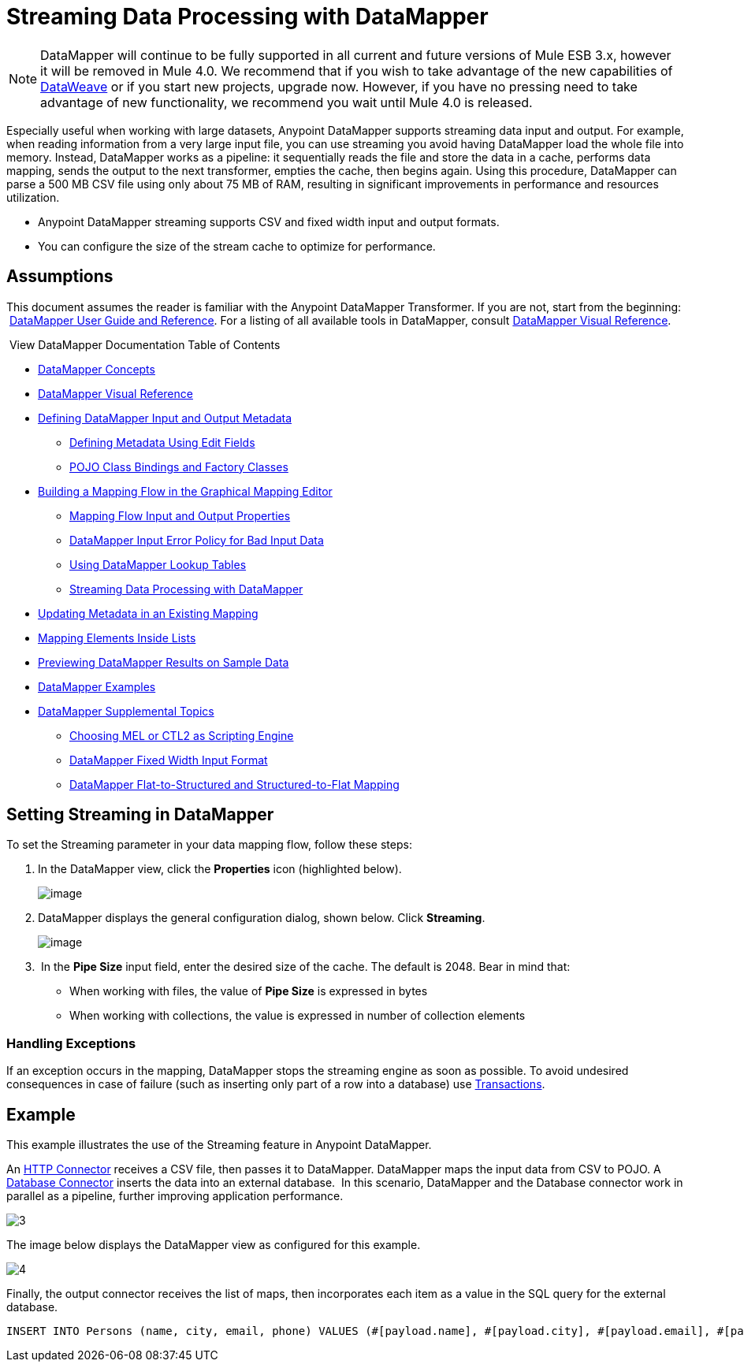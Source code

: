 = Streaming Data Processing with DataMapper
:keywords: datamapper

[NOTE]
DataMapper will continue to be fully supported in all current and future versions of Mule ESB 3.x, however it will be removed in Mule 4.0. We recommend that if you wish to take advantage of the new capabilities of link:https://developer.mulesoft.com/docs/display/current/DataWeave[DataWeave] or if you start new projects, upgrade now. However, if you have no pressing need to take advantage of new functionality, we recommend you wait until Mule 4.0 is released.


Especially useful when working with large datasets, Anypoint DataMapper supports streaming data input and output. For example, when reading information from a very large input file, you can use streaming you avoid having DataMapper load the whole file into memory. Instead, DataMapper works as a pipeline: it sequentially reads the file and store the data in a cache, performs data mapping, sends the output to the next transformer, empties the cache, then begins again. Using this procedure, DataMapper can parse a 500 MB CSV file using only about 75 MB of RAM, resulting in significant improvements in performance and resources utilization.

* Anypoint DataMapper streaming supports CSV and fixed width input and output formats.
* You can configure the size of the stream cache to optimize for performance.

== Assumptions

This document assumes the reader is familiar with the Anypoint DataMapper Transformer. If you are not, start from the beginning:  link:/documentation/display/current/Datamapper+User+Guide+and+Reference[DataMapper User Guide and Reference]. For a listing of all available tools in DataMapper, consult link:/documentation/display/current/DataMapper+Visual+Reference[DataMapper Visual Reference].

 View DataMapper Documentation Table of Contents

* link:/documentation/display/current/DataMapper+Concepts[DataMapper Concepts]
* link:/documentation/display/current/DataMapper+Visual+Reference[DataMapper Visual Reference]
* link:/documentation/display/current/Defining+DataMapper+Input+and+Output+Metadata[Defining DataMapper Input and Output Metadata]
** link:/documentation/display/current/Defining+Metadata+Using+Edit+Fields[Defining Metadata Using Edit Fields]
** link:/documentation/display/current/POJO+Class+Bindings+and+Factory+Classes[POJO Class Bindings and Factory Classes]
* link:/documentation/display/current/Building+a+Mapping+Flow+in+the+Graphical+Mapping+Editor[Building a Mapping Flow in the Graphical Mapping Editor]
** link:/documentation/display/current/Mapping+Flow+Input+and+Output+Properties[Mapping Flow Input and Output Properties]
** link:/documentation/display/current/DataMapper+Input+Error+Policy+for+Bad+Input+Data[DataMapper Input Error Policy for Bad Input Data]
** link:/documentation/display/current/Using+DataMapper+Lookup+Tables[Using DataMapper Lookup Tables]
** link:/documentation/display/current/Streaming+Data+Processing+with+DataMapper[Streaming Data Processing with DataMapper]
* link:/documentation/display/current/Updating+Metadata+in+an+Existing+Mapping[Updating Metadata in an Existing Mapping]
* link:/documentation/display/current/Mapping+Elements+Inside+Lists[Mapping Elements Inside Lists]
* link:/documentation/display/current/Previewing+DataMapper+Results+on+Sample+Data[Previewing DataMapper Results on Sample Data]
* link:/documentation/display/current/DataMapper+Examples[DataMapper Examples]
* link:/documentation/display/current/DataMapper+Supplemental+Topics[DataMapper Supplemental Topics]
** link:/documentation/display/current/Choosing+MEL+or+CTL2+as+Scripting+Engine[Choosing MEL or CTL2 as Scripting Engine]
** link:/documentation/display/current/DataMapper+Fixed+Width+Input+Format[DataMapper Fixed Width Input Format]
** link:/documentation/display/current/DataMapper+Flat-to-Structured+and+Structured-to-Flat+Mapping[DataMapper Flat-to-Structured and Structured-to-Flat Mapping]

== Setting Streaming in DataMapper

To set the Streaming parameter in your data mapping flow, follow these steps:

. In the DataMapper view, click the *Properties* icon (highlighted below).
+
image:/documentation/download/attachments/123699461/1.png?version=1&modificationDate=1423075007474[image]

. DataMapper displays the general configuration dialog, shown below. Click *Streaming*.
+
image:/documentation/download/attachments/123699461/2.png?version=1&modificationDate=1423075225271[image]

.  In the *Pipe Size* input field, enter the desired size of the cache. The default is 2048. Bear in mind that:
* When working with files, the value of *Pipe Size* is expressed in bytes
* When working with collections, the value is expressed in number of collection elements

=== Handling Exceptions

If an exception occurs in the mapping, DataMapper stops the streaming engine as soon as possible. To avoid undesired consequences in case of failure (such as inserting only part of a row into a database) use link:/documentation/display/current/Transactions+Configuration+Reference[Transactions].

== Example

This example illustrates the use of the Streaming feature in Anypoint DataMapper.

An link:/documentation/display/current/HTTP+Connector[HTTP Connector] receives a CSV file, then passes it to DataMapper. DataMapper maps the input data from CSV to POJO. A link:/documentation/display/current/Database+Connector[Database Connector] inserts the data into an external database.  In this scenario, DataMapper and the Database connector work in parallel as a pipeline, further improving application performance.

image:3.jpeg[3]

The image below displays the DataMapper view as configured for this example.

image:4.jpeg[4]

Finally, the output connector receives the list of maps, then incorporates each item as a value in the SQL query for the external database.

[source, code, linenums]
----
INSERT INTO Persons (name, city, email, phone) VALUES (#[payload.name], #[payload.city], #[payload.email], #[payload.phone])
----
